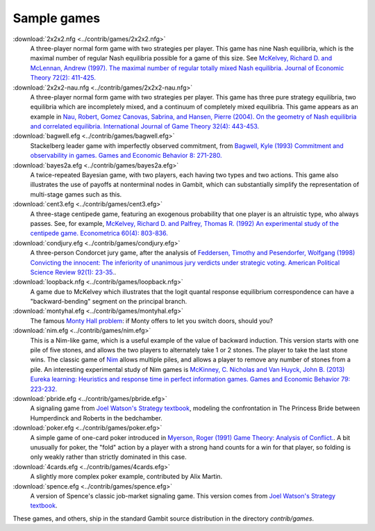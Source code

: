 Sample games
~~~~~~~~~~~~

:download:`2x2x2.nfg <../contrib/games/2x2x2.nfg>`
  A three-player normal form game with two strategies per player.
  This game has nine Nash equilibria,
  which is the maximal number of regular Nash equilibria possible
  for a game of this size. See
  `McKelvey, Richard D. and McLennan, Andrew (1997).
  The maximal number of regular totally mixed Nash equilibria.
  Journal of Economic Theory 72(2): 411-425.
  <http://dx.doi.org/10.1006/jeth.1996.2214>`_

:download:`2x2x2-nau.nfg <../contrib/games/2x2x2-nau.nfg>`
  A three-player normal form game with two strategies per player.
  This game has three pure strategy equilibria, two
  equilibria which are incompletely mixed, and a continuum of
  completely mixed equilibria. This game appears as an example in
  `Nau, Robert, Gomez Canovas, Sabrina, and Hansen, Pierre (2004).
  On the geometry of Nash equilibria and correlated equilibria.
  International Journal of Game Theory 32(4): 443-453.
  <http://dx.doi.org/10.1007/s001820300162>`_

:download:`bagwell.efg <../contrib/games/bagwell.efg>`
  Stackelberg leader game with imperfectly observed commitment,
  from `Bagwell, Kyle (1993) Commitment and observability in games.
  Games and Economic Behavior 8: 271-280.
  <http://dx.doi.org/10.1016/S0899-8256(05)80001-6>`_

:download:`bayes2a.efg <../contrib/games/bayes2a.efg>`
  A twice-repeated Bayesian game, with two players, each having two
  types and two actions. This game also illustrates the use of payoffs
  at nonterminal nodes in Gambit, which can substantially simplify the
  representation of multi-stage games such as this.

:download:`cent3.efg <../contrib/games/cent3.efg>`
  A three-stage centipede game, featuring an exogenous probability
  that one player is an altruistic type, who always passes.
  See, for example,
  `McKelvey, Richard D. and Palfrey, Thomas R. (1992) An
  experimental study of the centipede game.  Econometrica 60(4):
  803-836. <http://www.jstor.org/stable/2951567>`_

:download:`condjury.efg <../contrib/games/condjury.efg>`
  A three-person Condorcet jury game, after the analysis of
  `Feddersen, Timothy and Pesendorfer, Wolfgang (1998)
  Convicting the innocent: The inferiority of unanimous jury verdicts
  under strategic voting. American Political Science Review 92(1):
  23-35. <http://www.jstor.org/stable/2585926>`_.

:download:`loopback.nfg <../contrib/games/loopback.nfg>`
  A game due to McKelvey which illustrates that the logit quantal
  response equilibrium correspondence can have a "backward-bending"
  segment on the principal branch.

:download:`montyhal.efg <../contrib/games/montyhal.efg>`
  The famous
  `Monty Hall problem
  <http://en.wikipedia.org/wiki/Monty_Hall_problem>`_: if Monty offers
  to let you switch doors, should you?

:download:`nim.efg <../contrib/games/nim.efg>`
  This is a Nim-like game, which is a useful example of the value
  of backward induction.
  This version starts with one pile of five stones, and allows the
  two players to alternately take 1 or 2 stones.
  The player to take the last stone wins.
  The classic game of
  `Nim <http://en.wikipedia.org/wiki/Nim>`_ allows multiple piles,
  and allows a player to remove any number of stones from a pile.
  An interesting experimental study of Nim games is
  `McKinney, C. Nicholas and Van Huyck, John B. (2013) Eureka
  learning: Heuristics and response time in perfect information
  games. Games and Economic Behavior 79:
  223-232. <http:dx.doi.org/10.1016/j.geb.2013.02.003>`_

:download:`pbride.efg <../contrib/games/pbride.efg>`
  A signaling game from
  `Joel Watson's Strategy textbook
  <http://books.wwnorton.com/books/detail.aspx?ID=4294969499>`_,
  modeling the confrontation in The Princess Bride between Humperdinck
  and Roberts in the bedchamber.

:download:`poker.efg <../contrib/games/poker.efg>`
  A simple game of one-card poker introduced in
  `Myerson, Roger (1991) Game Theory: Analysis of Conflict.
  <http://www.hup.harvard.edu/catalog.php?isbn=9780674341166>`_.
  A bit unusually for poker, the "fold" action by a player with a
  strong hand counts for a win for that player, so folding is only
  weakly rather than strictly dominated in this case.

:download:`4cards.efg <../contrib/games/4cards.efg>`
  A slightly more complex poker example, contributed by Alix Martin.

:download:`spence.efg <../contrib/games/spence.efg>`
  A version of Spence's classic job-market signaling game. This version
  comes from `Joel Watson's Strategy textbook
  <http://books.wwnorton.com/books/detail.aspx?ID=4294969499>`_.


These games, and others, ship in the standard Gambit source
distribution in the directory `contrib/games`.
